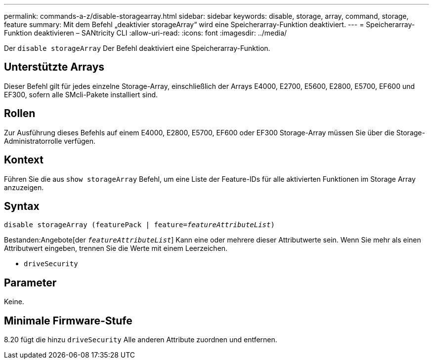 ---
permalink: commands-a-z/disable-storagearray.html 
sidebar: sidebar 
keywords: disable, storage, array, command, storage, feature 
summary: Mit dem Befehl „deaktivier storageArray“ wird eine Speicherarray-Funktion deaktiviert. 
---
= Speicherarray-Funktion deaktivieren – SANtricity CLI
:allow-uri-read: 
:icons: font
:imagesdir: ../media/


[role="lead"]
Der `disable storageArray` Der Befehl deaktiviert eine Speicherarray-Funktion.



== Unterstützte Arrays

Dieser Befehl gilt für jedes einzelne Storage-Array, einschließlich der Arrays E4000, E2700, E5600, E2800, E5700, EF600 und EF300, sofern alle SMcli-Pakete installiert sind.



== Rollen

Zur Ausführung dieses Befehls auf einem E4000, E2800, E5700, EF600 oder EF300 Storage-Array müssen Sie über die Storage-Administratorrolle verfügen.



== Kontext

Führen Sie die aus `show storageArray` Befehl, um eine Liste der Feature-IDs für alle aktivierten Funktionen im Storage Array anzuzeigen.



== Syntax

[source, cli, subs="+macros"]
----
pass:quotes[disable storageArray (featurePack | feature=_featureAttributeList_)]
----
Bestanden:Angebote[der `_featureAttributeList_`] Kann eine oder mehrere dieser Attributwerte sein. Wenn Sie mehr als einen Attributwert eingeben, trennen Sie die Werte mit einem Leerzeichen.

* `driveSecurity`




== Parameter

Keine.



== Minimale Firmware-Stufe

8.20 fügt die hinzu `driveSecurity` Alle anderen Attribute zuordnen und entfernen.
